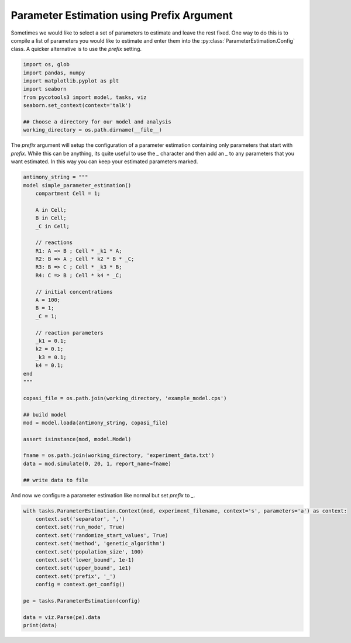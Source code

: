 Parameter Estimation using Prefix Argument
==========================================

Sometimes we would like to select a set of parameters to estimate and leave the rest fixed. One way to do this is to compile a list of parameters you would like to estimate and enter them into the :py:class:`ParameterEstimation.Config` class. A quicker alternative is to use the `prefix` setting.

.. code-block:: python

    import os, glob
    import pandas, numpy
    import matplotlib.pyplot as plt
    import seaborn
    from pycotools3 import model, tasks, viz
    seaborn.set_context(context='talk')

    ## Choose a directory for our model and analysis
    working_directory = os.path.dirname(__file__)

The `prefix` argument will setup the configuration of a parameter estimation containing only parameters that start with `prefix`. While this can be anything, its quite useful to use the `_` character and then add an `_` to any parameters that you want estimated. In this way you can keep your estimated parameters marked.

.. code-block:: python

    antimony_string = """
    model simple_parameter_estimation()
        compartment Cell = 1;

        A in Cell;
        B in Cell;
        _C in Cell;

        // reactions
        R1: A => B ; Cell * _k1 * A;
        R2: B => A ; Cell * k2 * B * _C;
        R3: B => C ; Cell * _k3 * B;
        R4: C => B ; Cell * k4 * _C;

        // initial concentrations
        A = 100;
        B = 1;
        _C = 1;

        // reaction parameters
        _k1 = 0.1;
        k2 = 0.1;
        _k3 = 0.1;
        k4 = 0.1;
    end
    """

    copasi_file = os.path.join(working_directory, 'example_model.cps')

    ## build model
    mod = model.loada(antimony_string, copasi_file)

    assert isinstance(mod, model.Model)

    fname = os.path.join(working_directory, 'experiment_data.txt')
    data = mod.simulate(0, 20, 1, report_name=fname)

    ## write data to file


And now we configure a parameter estimation like normal but set `prefix` to `_`.

.. code-block:: python

    with tasks.ParameterEstimation.Context(mod, experiment_filename, context='s', parameters='a') as context:
        context.set('separator', ',')
        context.set('run_mode', True)
        context.set('randomize_start_values', True)
        context.set('method', 'genetic_algorithm')
        context.set('population_size', 100)
        context.set('lower_bound', 1e-1)
        context.set('upper_bound', 1e1)
        context.set('prefix', '_')
        config = context.get_config()

    pe = tasks.ParameterEstimation(config)

    data = viz.Parse(pe).data
    print(data)















